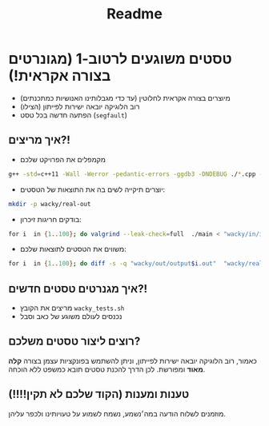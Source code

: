 #+title: Readme

* טסטים משוגעים לרטוב-1 (מגונרטים בצורה אקראית!)
#+ATTR_HTML: :width 300px
[[https://w0.peakpx.com/wallpaper/98/393/HD-wallpaper-im-not-random-im-crazy-crazy-random-smile-funny-im.jpg]]

- מיוצרים בצורה אקראית לחלוטין (עד כדי מגבלותינו האנושיות כמתכנתים)
- רוב הלוגיקה יובאה ישירות לפייתון (הצילו)
- הפתעה חדשה בכל טסט (=segfault=)

** איך מריצים?!
-  מקמפלים את הפרויקט שלכם

#+begin_src bash
‏g++ -std=c++11 -Wall -Werror -pedantic-errors -ggdb3 -DNDEBUG ./*.cpp -o main
#+end_src

-  יוצרים תיקייה לשים בה את התוצאות של הטסטים:

#+begin_src bash
mkdir -p wacky/real-out
#+end_src

-  בודקים חריגות זיכרון:

#+begin_src bash
‏for i  in {1..100}; do valgrind --leak-check=full  ./main < "wacky/in/input$i.in" > "wacky/real-out/output$i.out" ; done
 #+end_src

-  משווים את הטסטים לתוצאות שלכם:

#+begin_src bash
‏for i  in {1..100}; do diff -s -q "wacky/out/output$i.out"  "wacky/real-out/output$i.out"  ; done
#+end_src

** איך מגנרטים טסטים חדשים?!
- מריצים את הקובץ =wacky_tests.sh=
- נכנסים לעולם משוגע של כאב וסבל

** רוצים ליצור טסטים משלכם?
כאמור, רוב הלוגיקה יובאה ישירות לפייתון, וניתן להשתמש בפונקציות עצמן בצורה *קלה מאוד* ומפורשת.
לכן הדרך להכנת טסטים תובא כמשפט ללא הוכחה.

** טענות ומענות (הקוד שלכם לא תקין!!!!)
מוזמנים לשלוח הודעה במה׳נשמע, נשמח לשמוע על טעויותינו ולכפר עליהן.
